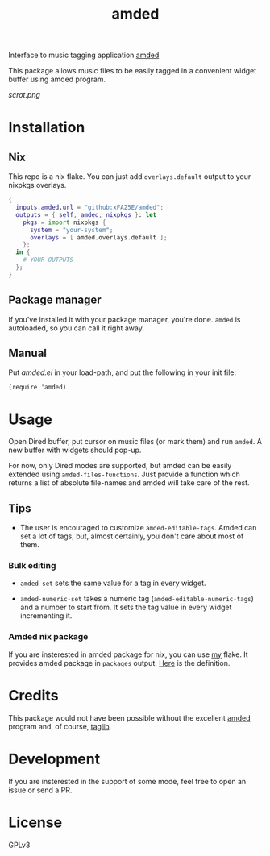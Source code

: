 #+TITLE: amded

Interface to music tagging application [[https://github.com/ft/amded][amded]]

This package allows music files to be easily tagged in a convenient widget
buffer using amded program.

[[scrot.png]]

* Installation
** Nix
This repo is a nix flake.  You can just add ~overlays.default~ output to your
nixpkgs overlays.

#+begin_src nix
{
  inputs.amded.url = "github:xFA25E/amded";
  outputs = { self, amded, nixpkgs }: let
    pkgs = import nixpkgs {
      system = "your-system";
      overlays = [ amded.overlays.default ];
    };
  in {
    # YOUR OUTPUTS
  };
}
#+end_src

** Package manager
If you've installed it with your package manager, you're done.  ~amded~ is
autoloaded, so you can call it right away.

** Manual
Put /amded.el/ in your load-path, and put the following in your init file:

#+BEGIN_SRC elisp
(require 'amded)
#+END_SRC

* Usage

Open Dired buffer, put cursor on music files (or mark them) and run ~amded~.  A
new buffer with widgets should pop-up.

For now, only Dired modes are supported, but amded can be easily extended using
~amded-files-functions~.  Just provide a function which returns a list of
absolute file-names and amded will take care of the rest.

** Tips
+ The user is encouraged to customize ~amded-editable-tags~.  Amded can set a
  lot of tags, but, almost certainly, you don't care about most of them.

*** Bulk editing

+ ~amded-set~ sets the same value for a tag in every widget.

+ ~amded-numeric-set~ takes a numeric tag (~amded-editable-numeric-tags~) and a
  number to start from.  It sets the tag value in every widget incrementing it.

*** Amded nix package
If you are insterested in amded package for nix, you can use [[https://github.com/xFA25E/nix-config][my]] flake.  It
provides amded package in ~packages~ output.  [[https://github.com/xFA25E/nix-config/blob/7fca25cd4b2146515eae95f7952d578e910cab7c/flake.nix#L142-L150][Here]] is the definition.

* Credits
This package would not have been possible without the excellent [[https://github.com/ft/amded][amded]]
program and, of course, [[https://taglib.org][taglib]].

* Development
If you are insterested in the support of some mode, feel free to open an issue
or send a PR.

* License
GPLv3
